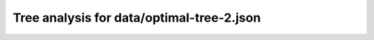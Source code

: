 Tree analysis for data/optimal-tree-2.json
==========================================

.. table:: Prefix properties of a game tree (\$: problem size <= possible scores, \+: optimal split, \*: root code not a solution.)
  :widths: 1 1 1 1 1 1 1 1 
  :column-wrapping: false true true true true true true true
  :column-alignment: left right right right right right right right
  :column-dividers: single single single single single single single single single


  ================================== ====== ========= ============ ============== =========== ============ =============
  prefix                              flags #children problem size max subproblem #preserving #distinct/in #distinct/all
  ================================== ====== ========= ============ ============== =========== ============ =============
  ([2100],)                                        13        1,296            276          24           -1            -1
  ([2100], [0210])                     \$\+         3            4              1           6            1           129
  ([2100], [2010])                       \$         3            5              2           6            2           129
  ([2100], [3231])                                 13          222             44           2           23           129
  ([2100], [4030])                                 13          230             41           1           19           129
  ([2100], [4030])                       \*         9           84             19           1           11           129
  ([2100], [4310])                       \*        12          105             23           1           14           129
  ([2100], [4310])                       \*         9           40              8           1            6           129
  ([2100], [4310])                       \*         7           20              6           1            5           129
  ([2100], [4321])                       \*         9           44             10           2            6           129
  ([2100], [4330])                                 13          182             42           1           15           129
  ([2100], [4331])                                 13          276             51           1           18           129
  ([2100], [5433])                                 11           81             18           4            8           129
  ([2100], [3231], [0342])                         12           34              7           1           18           774
  ([2100], [3231], [0442])                         11           36              5           1           18           774
  ([2100], [3231], [3121])             \$\*         6            8              2           2            6           774
  ([2100], [3231], [3321])             \$\+         2            3              1           2            3           774
  ([2100], [3231], [3421])               \$         7           11              2           1            8           774
  ([2100], [3231], [4040])           \$\*\+         4            4              1           1            2           774
  ([2100], [3231], [4121])               \*        10           23              5           1           14           774
  ([2100], [3231], [4212])                         12           44              7           1           25           774
  ([2100], [3231], [4213])                         10           17              3           1           12           774
  ([2100], [3231], [4312])               \$         9           12              2           1            8           774
  ([2100], [3231], [5041])                         10           26              4           1           14           774
  ([2100], [4030], [0250])                          9           19              5           1           19         1,294
  ([2100], [4030], [0302])               \$         4            6              2           1            6         1,294
  ([2100], [4030], [0410])               \$         6            9              2           1            9         1,294
  ([2100], [4030], [0430])             \$\+         2            3              1           1            3         1,294
  ([2100], [4030], [0510])             \$\*         8            9              2           1            9         1,294
  ([2100], [4030], [0530])               \$         7           11              3           1           11         1,294
  ([2100], [4030], [0530])           \$\*\+         6            6              1           1            6         1,294
  ([2100], [4030], [0540])                          9           19              5           1           19         1,294
  ([2100], [4030], [1302])               \$         9           12              2           1           12         1,294
  ([2100], [4030], [1405])                         11           34              5           1           34         1,294
  ([2100], [4030], [2052])                         10           23              5           1           23         1,294
  ([2100], [4030], [2213])                         12           41              6           1           41         1,294
  ([2100], [4030], [2551])                         10           20              3           1           20         1,294
  ([2100], [4030], [3020])             \$\+         5            6              1           1            6         1,294
  ([2100], [4030], [3401])               \$         7           12              4           1           12         1,294
  ([2100], [4030], [4010])             \$\+         2            3              1           1            3         1,294
  ([2100], [4030], [4402])                         11           39              9           1           39         1,294
  ([2100], [4030], [4520])                          9           17              4           1           17         1,294
  ([2100], [4030], [5201])               \$         7           10              2           1           10         1,294
  ([2100], [4030], [5210])               \$         7           10              2           1           10         1,294
  ([2100], [4310], [0500])               \$         7           11              2           1           11         1,294
  ([2100], [4310], [1500])               \$         5            8              2           1            8         1,294
  ([2100], [4310], [1500])           \$\*\+         6            6              1           1            6         1,294
  ([2100], [4310], [1503])             \$\*         8           10              2           1           10         1,294
  ([2100], [4310], [2410])             \$\+         2            3              1           1            3         1,294
  ([2100], [4310], [2510])             \$\+         3            4              1           1            4         1,294
  ([2100], [4310], [3100])             \$\+         2            3              1           1            3         1,294
  ([2100], [4310], [3102])             \$\+         3            4              1           1            4         1,294
  ([2100], [4310], [3120])             \$\+         5            6              1           1            6         1,294
  ([2100], [4310], [3502])             \$\*         8           11              2           1           11         1,294
  ([2100], [4310], [4150])             \$\+         3            4              1           1            4         1,294
  ([2100], [4310], [5000])           \$\*\+         3            3              1           1            3         1,294
  ([2100], [4310], [5001])           \$\*\+         3            3              1           1            3         1,294
  ([2100], [4310], [5102])               \$         6            8              2           1            8         1,294
  ([2100], [4310], [5132])               \*        11           23              4           1           23         1,294
  ([2100], [4310], [5200])             \$\+         3            4              1           1            4         1,294
  ([2100], [4310], [5230])             \$\*         9           12              3           1           12         1,294
  ([2100], [4310], [5420])               \*        11           18              3           1           18         1,294
  ([2100], [4310], [5502])             \$\*         9           10              2           1           10         1,294
  ([2100], [4321], [0051])             \$\+         3            4              1           1            2           664
  ([2100], [4321], [0531])             \$\*         7            8              2           1            4           664
  ([2100], [4321], [1032])             \$\+         5            6              1           1            3           664
  ([2100], [4321], [1052])               \$         7           10              2           1            5           664
  ([2100], [4321], [4012])             \$\+         5            6              1           1            3           664
  ([2100], [4321], [5021])             \$\+         3            4              1           1            2           664
  ([2100], [4330], [1541])               \*        11           22              4           1           22         1,294
  ([2100], [4330], [3430])             \$\+         2            3              1           1            3         1,294
  ([2100], [4330], [4503])               \$         9           12              2           1           12         1,294
  ([2100], [4330], [4504])             \$\*        10           12              2           1           12         1,294
  ([2100], [4330], [5033])           \$\*\+         8            8              1           1            8         1,294
  ([2100], [4330], [5151])                          9           16              3           1           16         1,294
  ([2100], [4330], [5400])           \$\*\+         6            6              1           1            6         1,294
  ([2100], [4330], [5433])           \$\*\+         6            6              1           1            6         1,294
  ([2100], [4330], [5442])               \*        12           42              6           1           42         1,294
  ([2100], [4330], [5450])               \*        11           19              5           1           19         1,294
  ([2100], [4330], [5540])                         11           33              8           1           33         1,294
  ([2100], [4331], [1433])             \$\+         2            3              1           1            3         1,294
  ([2100], [4331], [1543])               \$         8           12              2           1           12         1,294
  ([2100], [4331], [2521])             \$\*         8            9              2           1            9         1,294
  ([2100], [4331], [3431])             \$\+         3            4              1           1            4         1,294
  ([2100], [4331], [3522])                         12           38              6           1           38         1,294
  ([2100], [4331], [3541])                         10           27              6           1           27         1,294
  ([2100], [4331], [5310])             \$\*         7            9              3           1            9         1,294
  ([2100], [4331], [5352])                         12           36              6           1           36         1,294
  ([2100], [4331], [5431])               \$         8           15              5           1           15         1,294
  ([2100], [4331], [5432])               \*        12           28              6           1           28         1,294
  ([2100], [4331], [5514])                         13           42              8           1           42         1,294
  ([2100], [4331], [5541])                         12           51              8           1           51         1,294
  ([2100], [5433], [3543])             \$\+         3            4              1           1            1           391
  ([2100], [5433], [4343])             \$\*         7            8              2           1            3           391
  ([2100], [5433], [4354])               \$         6            8              2           1            3           391
  ([2100], [5433], [4443])               \$         6            9              3           1            4           391
  ([2100], [5433], [4443])           \$\*\+         6            6              1           1            3           391
  ([2100], [5433], [4454])             \$\+         7            8              1           1            3           391
  ([2100], [5433], [4543])                         10           18              2           1            5           391
  ([2100], [5433], [4543])             \$\*         9           10              2           1            3           391
  ([2100], [5433], [5343])               \$         3            5              2           1            2           391
  ([2100], [3231], [0342], [0413])     \$\+         2            3              1           1            3         1,293
  ([2100], [3231], [0342], [1442])     \$\+         2            3              1           1            3         1,293
  ([2100], [3231], [0342], [1524])     \$\+         5            6              1           1            6         1,293
  ([2100], [3231], [0342], [4512])     \$\+         6            7              1           1            7         1,293
  ([2100], [3231], [0342], [5512])     \$\+         3            4              1           1            4         1,293
  ([2100], [3231], [0442], [0422])     \$\+         2            3              1           1            3         1,293
  ([2100], [3231], [0442], [0522])     \$\+         3            4              1           1            4         1,293
  ([2100], [3231], [0442], [1054])     \$\+         4            5              1           1            5         1,293
  ([2100], [3231], [0442], [4022])     \$\+         3            4              1           1            4         1,293
  ([2100], [3231], [0442], [5015])     \$\+         2            3              1           1            3         1,293
  ([2100], [3231], [0442], [5022])     \$\+         4            5              1           1            5         1,293
  ([2100], [3231], [0442], [5024])     \$\+         2            3              1           1            3         1,293
  ([2100], [3231], [0442], [5042])     \$\+         2            3              1           1            3         1,293
  ([2100], [3231], [4121], [0531])     \$\+         2            3              1           1            3         1,293
  ([2100], [3231], [4121], [3011])     \$\+         4            5              1           1            5         1,293
  ([2100], [3231], [4121], [4241])     \$\+         2            3              1           1            3         1,293
  ([2100], [3231], [4121], [5241])     \$\+         3            4              1           1            4         1,293
  ([2100], [3231], [4212], [0351])     \$\+         2            3              1           1            3         1,293
  ([2100], [3231], [4212], [1034])     \$\+         4            5              1           1            5         1,293
  ([2100], [3231], [4212], [1215])     \$\+         2            3              1           1            3         1,293
  ([2100], [3231], [4212], [1222])     \$\+         3            4              1           1            4         1,293
  ([2100], [3231], [4212], [1254])     \$\+         5            6              1           1            6         1,293
  ([2100], [3231], [4212], [3002])   \$\*\+         6            6              1           1            6         1,293
  ([2100], [3231], [4212], [3022])     \$\+         6            7              1           1            7         1,293
  ([2100], [3231], [4212], [5212])     \$\+         3            4              1           1            4         1,293
  ([2100], [3231], [4213], [1321])     \$\+         2            3              1           1            3         1,293
  ([2100], [3231], [5041], [0242])     \$\+         3            4              1           1            4         1,293
  ([2100], [3231], [5041], [0252])     \$\+         3            4              1           1            4         1,293
  ([2100], [3231], [5041], [0411])     \$\+         3            4              1           1            4         1,293
  ([2100], [3231], [5041], [4011])     \$\+         2            3              1           1            3         1,293
  ([2100], [3231], [5041], [5011])     \$\+         3            4              1           1            4         1,293
  ([2100], [4030], [0250], [1320])     \$\+         4            5              1           1            5         1,293
  ([2100], [4030], [0250], [2041])     \$\+         3            4              1           1            4         1,293
  ([2100], [4030], [0530], [4310])     \$\+         2            3              1           1            3         1,293
  ([2100], [4030], [0540], [3410])     \$\+         4            5              1           1            5         1,293
  ([2100], [4030], [0540], [4301])     \$\+         3            4              1           1            4         1,293
  ([2100], [4030], [1405], [0141])     \$\+         3            4              1           1            4         1,293
  ([2100], [4030], [1405], [1301])     \$\+         3            4              1           1            4         1,293
  ([2100], [4030], [1405], [1401])     \$\+         2            3              1           1            3         1,293
  ([2100], [4030], [1405], [2341])     \$\+         4            5              1           1            5         1,293
  ([2100], [4030], [1405], [3302])     \$\+         2            3              1           1            3         1,293
  ([2100], [4030], [1405], [3502])     \$\+         4            5              1           1            5         1,293
  ([2100], [4030], [1405], [5301])     \$\+         2            3              1           1            3         1,293
  ([2100], [4030], [2052], [1510])     \$\+         2            3              1           1            3         1,293
  ([2100], [4030], [2052], [2231])     \$\+         4            5              1           1            5         1,293
  ([2100], [4030], [2052], [4112])     \$\+         4            5              1           1            5         1,293
  ([2100], [4030], [2213], [0111])     \$\+         2            3              1           1            3         1,293
  ([2100], [4030], [2213], [0151])     \$\+         5            6              1           1            6         1,293
  ([2100], [4030], [2213], [1142])     \$\+         3            4              1           1            4         1,293
  ([2100], [4030], [2213], [2241])     \$\+         3            4              1           1            4         1,293
  ([2100], [4030], [2213], [2313])     \$\+         2            3              1           1            3         1,293
  ([2100], [4030], [2213], [2514])     \$\+         3            4              1           1            4         1,293
  ([2100], [4030], [2213], [2541])     \$\+         3            4              1           1            4         1,293
  ([2100], [4030], [2213], [3112])     \$\+         5            6              1           1            6         1,293
  ([2100], [4030], [2213], [3121])     \$\+         2            3              1           1            3         1,293
  ([2100], [4030], [2551], [2511])     \$\+         2            3              1           1            3         1,293
  ([2100], [4030], [2551], [5112])     \$\+         2            3              1           1            3         1,293
  ([2100], [4030], [2551], [5121])     \$\+         2            3              1           1            3         1,293
  ([2100], [4030], [3401], [0504])     \$\+         3            4              1           1            4         1,293
  ([2100], [4030], [4402], [3510])       \$         7            9              2           1            9         1,293
  ([2100], [4030], [4402], [4202])     \$\+         2            3              1           1            3         1,293
  ([2100], [4030], [4402], [5240])     \$\+         3            4              1           1            4         1,293
  ([2100], [4030], [4402], [5320])     \$\+         7            8              1           1            8         1,293
  ([2100], [4030], [4402], [5410])     \$\+         4            5              1           1            5         1,293
  ([2100], [4030], [4402], [5420])     \$\+         2            3              1           1            3         1,293
  ([2100], [4030], [4520], [0050])     \$\+         3            4              1           1            4         1,293
  ([2100], [4030], [4520], [4220])     \$\+         2            3              1           1            3         1,293
  ([2100], [4310], [5132], [2141])     \$\+         3            4              1           1            4         1,293
  ([2100], [4310], [5132], [2154])     \$\+         2            3              1           1            3         1,293
  ([2100], [4310], [5132], [2504])     \$\+         2            3              1           1            3         1,293
  ([2100], [4310], [5132], [5101])     \$\+         2            3              1           1            3         1,293
  ([2100], [4310], [5230], [1130])     \$\+         2            3              1           1            3         1,293
  ([2100], [4310], [5420], [2230])     \$\+         2            3              1           1            3         1,293
  ([2100], [4310], [5420], [2302])     \$\+         2            3              1           1            3         1,293
  ([2100], [4330], [1541], [2352])     \$\+         3            4              1           1            4         1,293
  ([2100], [4330], [1541], [4114])     \$\+         2            3              1           1            3         1,293
  ([2100], [4330], [1541], [5131])     \$\+         3            4              1           1            4         1,293
  ([2100], [4330], [1541], [5550])     \$\+         2            3              1           1            3         1,293
  ([2100], [4330], [5151], [2552])     \$\+         2            3              1           1            3         1,293
  ([2100], [4330], [5151], [5111])     \$\+         2            3              1           1            3         1,293
  ([2100], [4330], [5442], [1141])     \$\+         3            4              1           1            4         1,293
  ([2100], [4330], [5442], [1153])     \$\+         5            6              1           1            6         1,293
  ([2100], [4330], [5442], [2424])     \$\+         5            6              1           1            6         1,293
  ([2100], [4330], [5442], [2523])     \$\+         4            5              1           1            5         1,293
  ([2100], [4330], [5442], [2524])     \$\+         2            3              1           1            3         1,293
  ([2100], [4330], [5442], [2542])     \$\+         3            4              1           1            4         1,293
  ([2100], [4330], [5442], [5114])     \$\+         3            4              1           1            4         1,293
  ([2100], [4330], [5442], [5141])     \$\+         3            4              1           1            4         1,293
  ([2100], [4330], [5450], [1143])     \$\+         4            5              1           1            5         1,293
  ([2100], [4330], [5450], [2423])     \$\+         2            3              1           1            3         1,293
  ([2100], [4330], [5540], [2324])     \$\+         7            8              1           1            8         1,293
  ([2100], [4330], [5540], [3131])     \$\+         4            5              1           1            5         1,293
  ([2100], [4330], [5540], [4143])     \$\+         4            5              1           1            5         1,293
  ([2100], [4330], [5540], [4153])     \$\+         3            4              1           1            4         1,293
  ([2100], [4330], [5540], [5134])     \$\+         2            3              1           1            3         1,293
  ([2100], [4331], [3522], [3552])     \$\+         2            3              1           1            3         1,293
  ([2100], [4331], [3522], [5053])     \$\+         3            4              1           1            4         1,293
  ([2100], [4331], [3522], [5054])     \$\+         5            6              1           1            6         1,293
  ([2100], [4331], [3522], [5242])     \$\+         2            3              1           1            3         1,293
  ([2100], [4331], [3522], [5425])     \$\+         5            6              1           1            6         1,293
  ([2100], [4331], [3522], [5515])     \$\+         5            6              1           1            6         1,293
  ([2100], [4331], [3541], [1533])     \$\+         2            3              1           1            3         1,293
  ([2100], [4331], [3541], [3432])     \$\+         5            6              1           1            6         1,293
  ([2100], [4331], [3541], [4413])     \$\+         4            5              1           1            5         1,293
  ([2100], [4331], [3541], [4513])     \$\+         2            3              1           1            3         1,293
  ([2100], [4331], [3541], [5314])     \$\+         2            3              1           1            3         1,293
  ([2100], [4331], [5310], [1331])     \$\+         2            3              1           1            3         1,293
  ([2100], [4331], [5352], [2420])   \$\*\+         5            5              1           1            5         1,293
  ([2100], [4331], [5352], [4252])     \$\+         2            3              1           1            3         1,293
  ([2100], [4331], [5352], [4254])     \$\+         5            6              1           1            6         1,293
  ([2100], [4331], [5352], [4424])     \$\+         4            5              1           1            5         1,293
  ([2100], [4331], [5352], [4524])     \$\+         3            4              1           1            4         1,293
  ([2100], [4331], [5352], [5232])     \$\+         2            3              1           1            3         1,293
  ([2100], [4331], [5431], [3351])     \$\+         2            3              1           1            3         1,293
  ([2100], [4331], [5431], [4033])     \$\+         4            5              1           1            5         1,293
  ([2100], [4331], [5432], [1351])     \$\+         3            4              1           1            4         1,293
  ([2100], [4331], [5432], [4322])     \$\+         3            4              1           1            4         1,293
  ([2100], [4331], [5432], [4411])     \$\+         2            3              1           1            3         1,293
  ([2100], [4331], [5432], [5351])     \$\+         5            6              1           1            6         1,293
  ([2100], [4331], [5514], [1513])     \$\+         2            3              1           1            3         1,293
  ([2100], [4331], [5514], [1553])     \$\+         2            3              1           1            3         1,293
  ([2100], [4331], [5514], [3242])     \$\+         5            6              1           1            6         1,293
  ([2100], [4331], [5514], [3424])     \$\+         4            5              1           1            5         1,293
  ([2100], [4331], [5514], [3452])     \$\+         4            5              1           1            5         1,293
  ([2100], [4331], [5514], [5043])     \$\+         7            8              1           1            8         1,293
  ([2100], [4331], [5514], [5414])     \$\+         2            3              1           1            3         1,293
  ([2100], [4331], [5541], [1451])     \$\+         3            4              1           1            4         1,293
  ([2100], [4331], [5541], [3235])     \$\+         7            8              1           1            8         1,293
  ([2100], [4331], [5541], [3322])     \$\+         4            5              1           1            5         1,293
  ([2100], [4331], [5541], [3511])     \$\+         2            3              1           1            3         1,293
  ([2100], [4331], [5541], [4053])     \$\+         5            6              1           1            6         1,293
  ([2100], [4331], [5541], [5033])     \$\+         7            8              1           1            8         1,293
  ([2100], [4331], [5541], [5432])     \$\+         7            8              1           1            8         1,293
  ([2100], [5433], [4443], [3333])     \$\+         2            3              1           1            3         1,293
  ================================== ====== ========= ============ ============== =========== ============ =============
